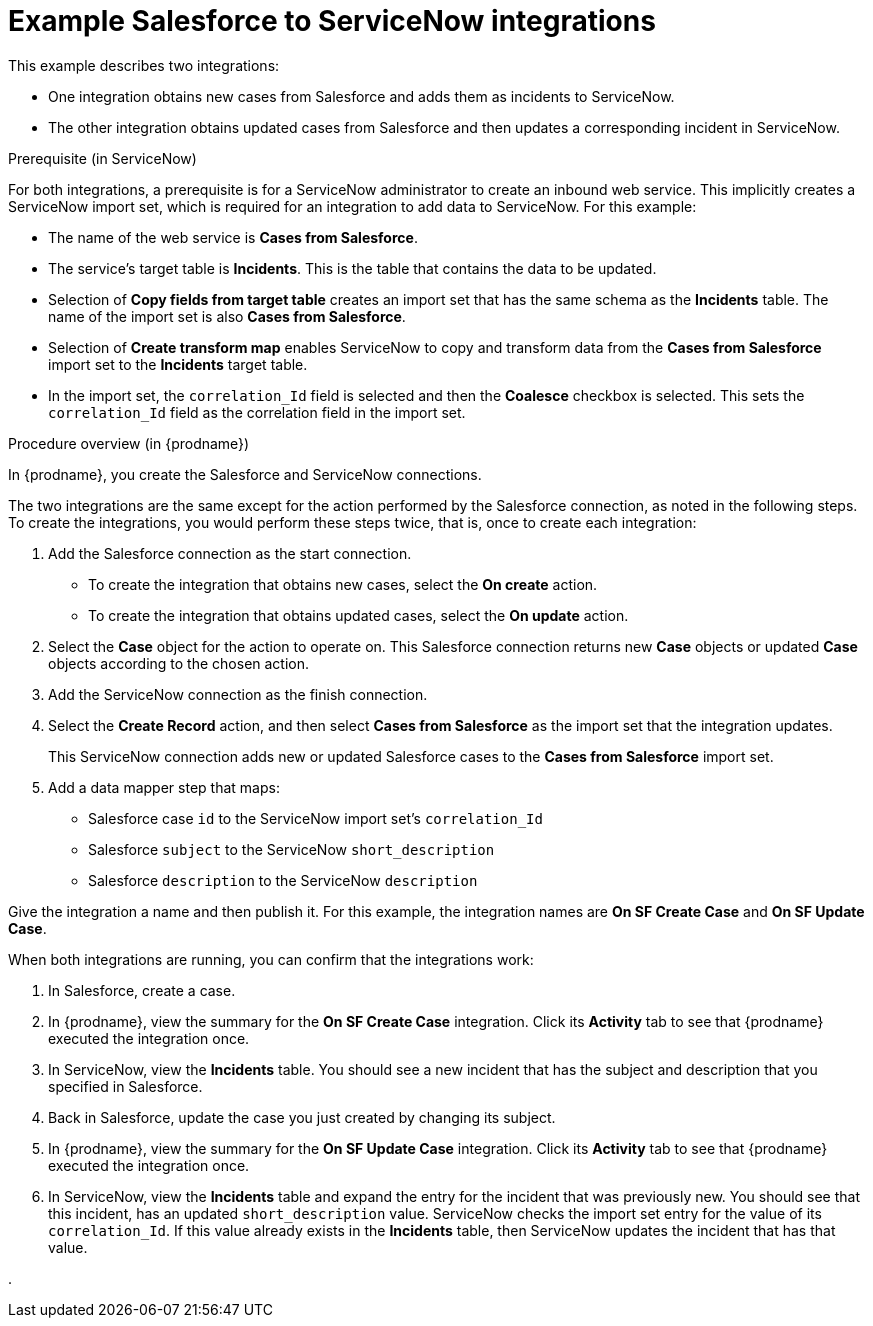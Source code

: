 // This module is included in the following assemblies:
// as_connecting-to-servicenow.adoc

[id='example-sf-servicenow-integration_{context}']
= Example Salesforce to ServiceNow integrations

This example describes two integrations:

* One integration obtains new
cases from Salesforce and adds them as incidents to ServiceNow. 

* The other integration obtains updated
cases from Salesforce and then updates a corresponding
incident in ServiceNow. 

.Prerequisite (in ServiceNow)
For both integrations, a prerequisite is for a ServiceNow
administrator to create an inbound web service. 
This implicitly creates a ServiceNow import set, which is required for 
an integration to add data to ServiceNow. For this example:

* The name of the web service is *Cases from Salesforce*.
* The service's target table is *Incidents*. This is the table that
contains the data to be updated.
* Selection of *Copy fields from target table* creates an import 
set that has the same schema as the *Incidents* table. The name of the
import set is also *Cases from Salesforce*. 
* Selection of *Create transform map* enables ServiceNow to copy and 
transform data from the *Cases from Salesforce* import set to the
*Incidents* target table. 
* In the import set, the `correlation_Id` field is selected and then the
*Coalesce* checkbox is selected. This sets the `correlation_Id` field
as the correlation field in the import set. 

.Procedure overview (in {prodname})
In {prodname}, you create the Salesforce and ServiceNow connections.

The two integrations are the same except for the action performed
by the Salesforce connection, as noted in the following steps.
To create the integrations, you would perform these steps twice, 
that is, once to create each integration: 

. Add the Salesforce connection as the start connection. 
+
* To create the integration that obtains new cases, select the
*On create* action. 
* To create the integration that obtains updated cases, select the 
*On update* action. 

. Select the *Case* object for the action to operate on. 
This Salesforce connection returns new *Case* objects or 
updated *Case* objects according to the chosen action.

. Add the ServiceNow connection as the finish connection.

. Select the *Create Record* action, and then select *Cases from Salesforce* 
as the import set that the integration updates. 
+
This ServiceNow connection adds new or updated Salesforce cases to the
*Cases from Salesforce* import set. 

. Add a data mapper step that maps:
+
* Salesforce case `id` to the ServiceNow import set's `correlation_Id`
* Salesforce `subject` to the ServiceNow `short_description`
* Salesforce `description` to the ServiceNow `description`

Give the integration a name and then publish it. For this example, 
the integration names are *On SF Create Case* and *On SF Update Case*. 

When both integrations are
running, you can confirm that the integrations work:

. In Salesforce, create a case.
. In {prodname}, view the summary for the *On SF Create Case* integration.
Click its *Activity* tab to see that {prodname} executed the integration once. 
. In ServiceNow, view the *Incidents* table. You should see a new incident that
has the subject and description that you specified in Salesforce. 
. Back in Salesforce, update the case you just created by changing 
its subject. 
. In {prodname}, view the summary for the *On SF Update Case* integration. 
Click its *Activity* tab to see that {prodname} executed the integration once. 
. In ServiceNow, view the *Incidents* table and expand the entry for the
incident that was previously new. You should
see that this incident, has an updated `short_description` value. 
ServiceNow checks the import set entry for the value of its `correlation_Id`. If
this value already exists in the *Incidents* table, then ServiceNow updates 
the incident that has that value. 


. 
